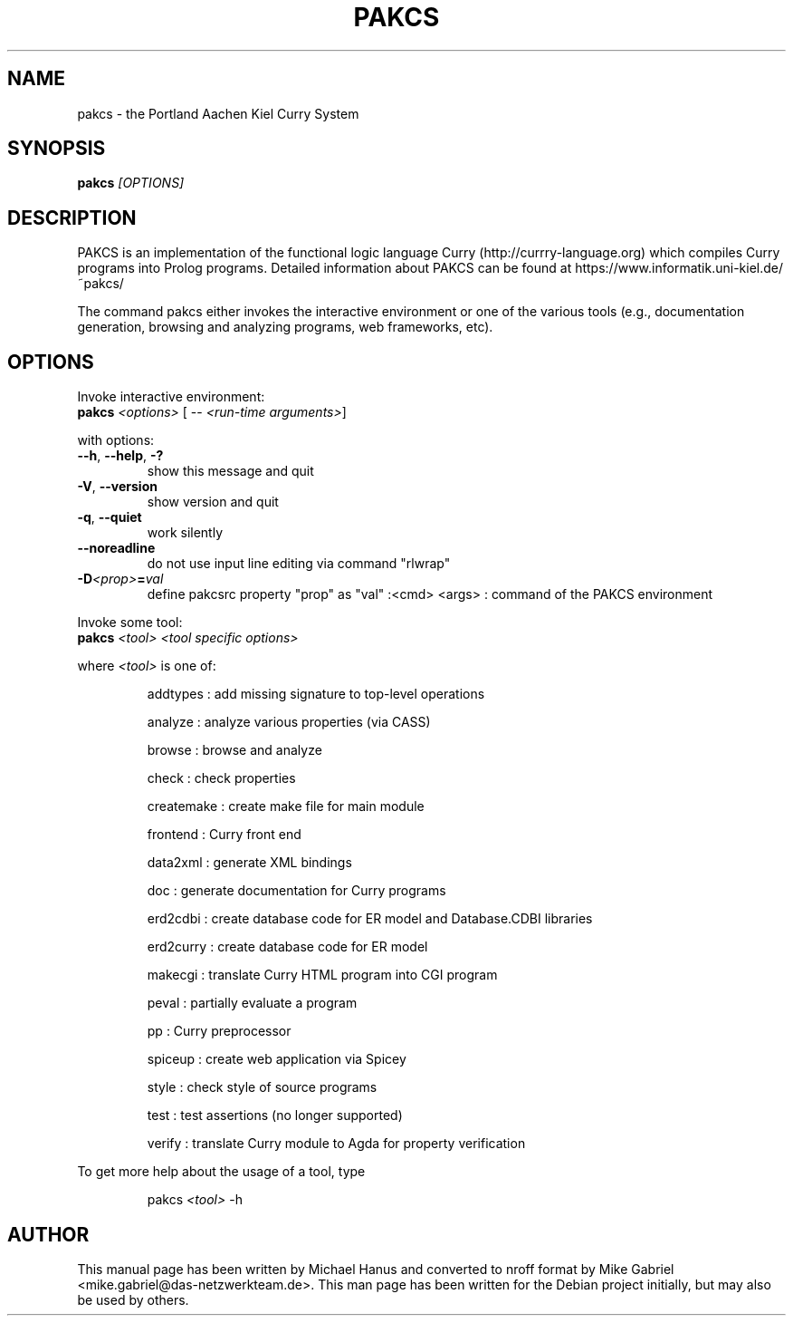.TH PAKCS "1" "December 2016" "1.14.1" "Compiler"
.SH NAME
pakcs \- the Portland Aachen Kiel Curry System

.SH SYNOPSIS
\fBpakcs\fR \fI[OPTIONS]\fR

.SH DESCRIPTION

PAKCS is an implementation of the functional logic language
Curry (http://currry-language.org) which compiles Curry
programs into Prolog programs.
Detailed information about PAKCS can be found at
https://www.informatik.uni-kiel.de/~pakcs/
.PP
The command pakcs either invokes the interactive environment
or one of the various tools (e.g., documentation generation,
browsing and analyzing programs, web frameworks, etc).

.SH OPTIONS

Invoke interactive environment:
.TP
    \fBpakcs\fR \fI<options>\fR [ -- \fI<run-time arguments>\fR]
.PP
with options:

.TP
\fB\--h\fR, \fB\-\-help\fR, \fB\-?\fR
show this message and quit
.TP
\fB\-V\fR, \fB\-\-version\fR
show version and quit
.TP
\fB\-q\fR, \fB\-\-quiet\fR
work silently
.TP
\fB\-\-noreadline\fR
do not use input line editing via command "rlwrap"
.TP
\fB-D\fI<prop>\fI\fB=\fR\fIval\fR
define pakcsrc property "prop" as "val"
:<cmd> <args> : command of the PAKCS environment

.PP
Invoke some tool:
.TP
    \fBpakcs\fR \fI<tool>\fR \fI<tool specific options>\fR
.PP
where \fI<tool>\fR is one of:
.IP
addtypes   : add missing signature to top-level operations
.IP
analyze    : analyze various properties (via CASS)
.IP
browse     : browse and analyze
.IP
check      : check properties
.IP
createmake : create make file for main module
.IP
frontend   : Curry front end
.IP
data2xml   : generate XML bindings
.IP
doc        : generate documentation for Curry programs
.IP
erd2cdbi   : create database code for ER model and Database.CDBI libraries
.IP
erd2curry  : create database code for ER model
.IP
makecgi    : translate Curry HTML program into CGI program
.IP
peval      : partially evaluate a program
.IP
pp         : Curry preprocessor
.IP
spiceup    : create web application via Spicey
.IP
style      : check style of source programs
.IP
test       : test assertions (no longer supported)
.IP
verify     : translate Curry module to Agda for property verification

.PP
To get more help about the usage of a tool, type
.IP
    pakcs \fI<tool>\fR -h

.SH "AUTHOR"
This manual page has been written by Michael Hanus and
converted to nroff format by Mike Gabriel <mike.gabriel@das-netzwerkteam.de>.
This man page has been written for the Debian project initially, but may also be used by others.
